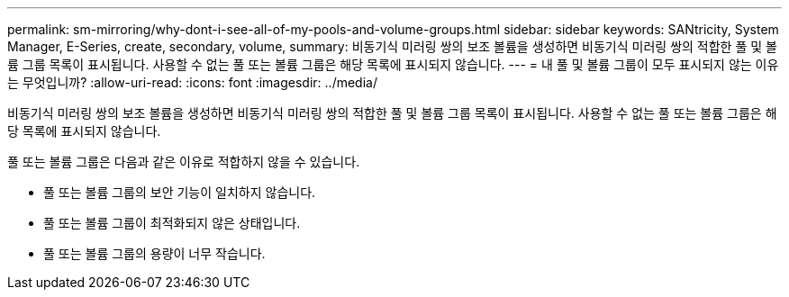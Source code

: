 ---
permalink: sm-mirroring/why-dont-i-see-all-of-my-pools-and-volume-groups.html 
sidebar: sidebar 
keywords: SANtricity, System Manager, E-Series, create, secondary, volume, 
summary: 비동기식 미러링 쌍의 보조 볼륨을 생성하면 비동기식 미러링 쌍의 적합한 풀 및 볼륨 그룹 목록이 표시됩니다. 사용할 수 없는 풀 또는 볼륨 그룹은 해당 목록에 표시되지 않습니다. 
---
= 내 풀 및 볼륨 그룹이 모두 표시되지 않는 이유는 무엇입니까?
:allow-uri-read: 
:icons: font
:imagesdir: ../media/


[role="lead"]
비동기식 미러링 쌍의 보조 볼륨을 생성하면 비동기식 미러링 쌍의 적합한 풀 및 볼륨 그룹 목록이 표시됩니다. 사용할 수 없는 풀 또는 볼륨 그룹은 해당 목록에 표시되지 않습니다.

풀 또는 볼륨 그룹은 다음과 같은 이유로 적합하지 않을 수 있습니다.

* 풀 또는 볼륨 그룹의 보안 기능이 일치하지 않습니다.
* 풀 또는 볼륨 그룹이 최적화되지 않은 상태입니다.
* 풀 또는 볼륨 그룹의 용량이 너무 작습니다.


